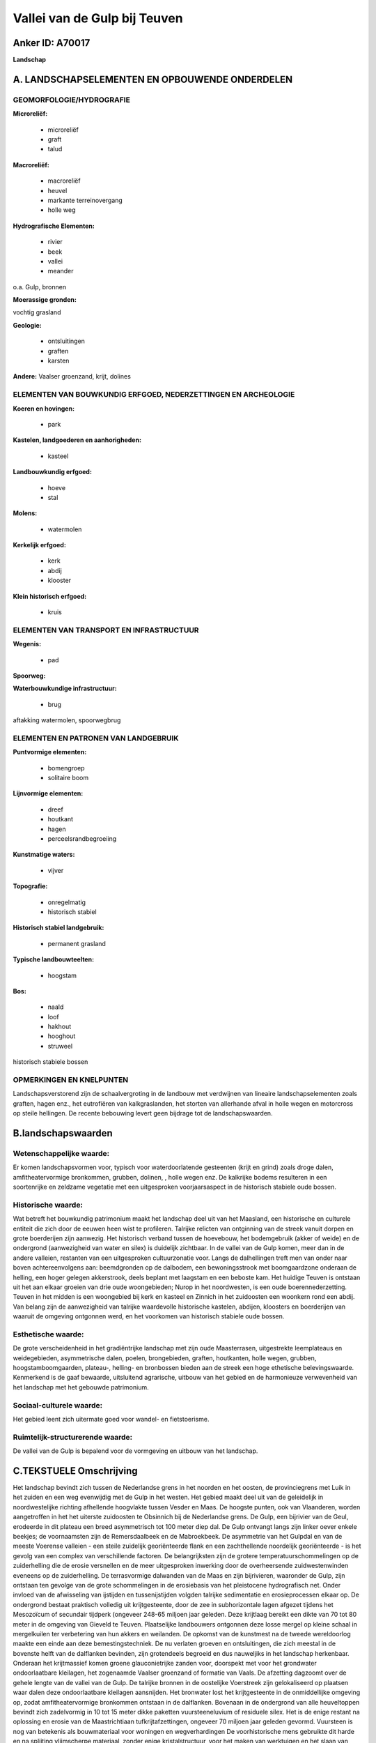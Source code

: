 Vallei van de Gulp bij Teuven
=============================

Anker ID: A70017
----------------

**Landschap**



A. LANDSCHAPSELEMENTEN EN OPBOUWENDE ONDERDELEN
-----------------------------------------------



GEOMORFOLOGIE/HYDROGRAFIE
~~~~~~~~~~~~~~~~~~~~~~~~~

**Microreliëf:**

 * microreliëf
 * graft
 * talud


**Macroreliëf:**

 * macroreliëf
 * heuvel
 * markante terreinovergang
 * holle weg

**Hydrografische Elementen:**

 * rivier
 * beek
 * vallei
 * meander


o.a. Gulp, bronnen

**Moerassige gronden:**


vochtig grasland

**Geologie:**

 * ontsluitingen
 * graften
 * karsten


**Andere:**
Vaalser groenzand, krijt, dolines

ELEMENTEN VAN BOUWKUNDIG ERFGOED, NEDERZETTINGEN EN ARCHEOLOGIE
~~~~~~~~~~~~~~~~~~~~~~~~~~~~~~~~~~~~~~~~~~~~~~~~~~~~~~~~~~~~~~~

**Koeren en hovingen:**

 * park


**Kastelen, landgoederen en aanhorigheden:**

 * kasteel


**Landbouwkundig erfgoed:**

 * hoeve
 * stal


**Molens:**

 * watermolen


**Kerkelijk erfgoed:**

 * kerk
 * abdij
 * klooster


**Klein historisch erfgoed:**

 * kruis



ELEMENTEN VAN TRANSPORT EN INFRASTRUCTUUR
~~~~~~~~~~~~~~~~~~~~~~~~~~~~~~~~~~~~~~~~~

**Wegenis:**

 * pad


**Spoorweg:**

**Waterbouwkundige infrastructuur:**

 * brug


aftakking watermolen, spoorwegbrug

ELEMENTEN EN PATRONEN VAN LANDGEBRUIK
~~~~~~~~~~~~~~~~~~~~~~~~~~~~~~~~~~~~~

**Puntvormige elementen:**

 * bomengroep
 * solitaire boom


**Lijnvormige elementen:**

 * dreef
 * houtkant
 * hagen
 * perceelsrandbegroeiing

**Kunstmatige waters:**

 * vijver


**Topografie:**

 * onregelmatig
 * historisch stabiel


**Historisch stabiel landgebruik:**

 * permanent grasland


**Typische landbouwteelten:**

 * hoogstam


**Bos:**

 * naald
 * loof
 * hakhout
 * hooghout
 * struweel


historisch stabiele bossen

OPMERKINGEN EN KNELPUNTEN
~~~~~~~~~~~~~~~~~~~~~~~~~

Landschapsverstorend zijn de schaalvergroting in de landbouw met
verdwijnen van lineaire landschapselementen zoals graften, hagen enz.,
het eutrofiëren van kalkgraslanden, het storten van allerhande afval in
holle wegen en motorcross op steile hellingen. De recente bebouwing
levert geen bijdrage tot de landschapswaarden.



B.landschapswaarden
-------------------


Wetenschappelijke waarde:
~~~~~~~~~~~~~~~~~~~~~~~~~

Er komen landschapsvormen voor, typisch voor waterdoorlatende
gesteenten (krijt en grind) zoals droge dalen, amfitheatervormige
bronkommen, grubben, dolinen, , holle wegen enz. De kalkrijke bodems
resulteren in een soortenrijke en zeldzame vegetatie met een
uitgesproken voorjaarsaspect in de historisch stabiele oude bossen.

Historische waarde:
~~~~~~~~~~~~~~~~~~~


Wat betreft het bouwkundig patrimonium maakt het landschap deel uit
van het Maasland, een historische en culturele entiteit die zich door de
eeuwen heen wist te profileren. Talrijke relicten van ontginning van de
streek vanuit dorpen en grote boerderijen zijn aanwezig. Het historisch
verband tussen de hoevebouw, het bodemgebruik (akker of weide) en de
ondergrond (aanwezigheid van water en silex) is duidelijk zichtbaar. In
de vallei van de Gulp komen, meer dan in de andere valleien, restanten
van een uitgesproken cultuurzonatie voor. Langs de dalhellingen treft
men van onder naar boven achtereenvolgens aan: beemdgronden op de
dalbodem, een bewoningsstrook met boomgaardzone onderaan de helling, een
hoger gelegen akkerstrook, deels beplant met laagstam en een beboste
kam. Het huidige Teuven is ontstaan uit het aan elkaar groeien van drie
oude woongebieden; Nurop in het noordwesten, is een oude
boerennederzetting. Teuven in het midden is een woongebied bij kerk en
kasteel en Zinnich in het zuidoosten een woonkern rond een abdij. Van
belang zijn de aanwezigheid van talrijke waardevolle historische
kastelen, abdijen, kloosters en boerderijen van waaruit de omgeving
ontgonnen werd, en het voorkomen van historisch stabiele oude bossen.

Esthetische waarde:
~~~~~~~~~~~~~~~~~~~

De grote verscheidenheid in het gradiëntrijke
landschap met zijn oude Maasterrasen, uitgestrekte leemplateaus en
weidegebieden, asymmetrische dalen, poelen, brongebieden, graften,
houtkanten, holle wegen, grubben, hoogstamboomgaarden, plateau-,
helling- en bronbossen bieden aan de streek een hoge ethetische
belevingswaarde. Kenmerkend is de gaaf bewaarde, uitsluitend agrarische,
uitbouw van het gebied en de harmonieuze verwevenheid van het landschap
met het gebouwde patrimonium.


Sociaal-culturele waarde:
~~~~~~~~~~~~~~~~~~~~~~~~~


Het gebied leent zich uitermate goed voor
wandel- en fietstoerisme.

Ruimtelijk-structurerende waarde:
~~~~~~~~~~~~~~~~~~~~~~~~~~~~~~~~~

De vallei van de Gulp is bepalend voor de vormgeving en uitbouw van
het landschap.



C.TEKSTUELE Omschrijving
------------------------

Het landschap bevindt zich tussen de Nederlandse grens in het noorden
en het oosten, de provinciegrens met Luik in het zuiden en een weg
evenwijdig met de Gulp in het westen. Het gebied maakt deel uit van de
geleidelijk in noordwestelijke richting afhellende hoogvlakte tussen
Vesder en Maas. De hoogste punten, ook van Vlaanderen, worden
aangetroffen in het het uiterste zuidoosten te Obsinnich bij de
Nederlandse grens. De Gulp, een bijrivier van de Geul, erodeerde in dit
plateau een breed asymmetrisch tot 100 meter diep dal. De Gulp ontvangt
langs zijn linker oever enkele beekjes; de voornaamsten zijn de
Remersdaalbeek en de Mabroekbeek. De asymmetrie van het Gulpdal en van
de meeste Voerense valleien - een steile zuidelijk georiënteerde flank
en een zachthellende noordelijk georiënteerde - is het gevolg van een
complex van verschillende factoren. De belangrijksten zijn de grotere
temperatuurschommelingen op de zuiderhelling die de erosie versnellen en
de meer uitgesproken inwerking door de overheersende zuidwestenwinden
eveneens op de zuiderhelling. De terrasvormige dalwanden van de Maas en
zijn bijrivieren, waaronder de Gulp, zijn ontstaan ten gevolge van de
grote schommelingen in de erosiebasis van het pleistocene hydrografisch
net. Onder invloed van de afwisseling van ijstijden en tussenijstijden
volgden talrijke sedimentatie en erosieprocessen elkaar op. De
ondergrond bestaat praktisch volledig uit krijtgesteente, door de zee in
subhorizontale lagen afgezet tijdens het Mesozoïcum of secundair
tijdperk (ongeveer 248-65 miljoen jaar geleden. Deze krijtlaag bereikt
een dikte van 70 tot 80 meter in de omgeving van Gieveld te Teuven.
Plaatselijke landbouwers ontgonnen deze losse mergel op kleine schaal in
mergelkuilen ter verbetering van hun akkers en weilanden. De opkomst van
de kunstmest na de tweede wereldoorlog maakte een einde aan deze
bemestingstechniek. De nu verlaten groeven en ontsluitingen, die zich
meestal in de bovenste helft van de dalflanken bevinden, zijn
grotendeels begroeid en dus nauweljiks in het landschap herkenbaar.
Onderaan het krijtmassief komen groene glauconietrijke zanden voor,
doorspekt met voor het grondwater ondoorlaatbare kleilagen, het
zogenaamde Vaalser groenzand of formatie van Vaals. De afzetting
dagzoomt over de gehele lengte van de vallei van de Gulp. De talrijke
bronnen in de oostelijke Voerstreek zijn gelokaliseerd op plaatsen waar
dalen deze ondoorlaatbare kleilagen aansnijden. Het bronwater lost het
krijtgesteente in de onmiddellijke omgeving op, zodat amfitheatervormige
bronkommen ontstaan in de dalflanken. Bovenaan in de ondergrond van alle
heuveltoppen bevindt zich zadelvormig in 10 tot 15 meter dikke paketten
vuursteeneluvium of residuele silex. Het is de enige restant na
oplossing en erosie van de Maastrichtiaan tufkrijtafzettingen, ongeveer
70 miljoen jaar geleden gevormd. Vuursteen is nog van betekenis als
bouwmateriaal voor woningen en wegverhardingen De voorhistorische mens
gebruikte dit harde en na splijting vlijmscherpe materiaal, zonder enige
kristalstructuur, voor het maken van werktuigen en het slaan van vuur.
De ontginning evolueerde van verzamelen tot georganiseerde mijnbouw.
Omstreeks 3200 voor Christus kende de vuursteenindustrie haar
hoogtepunt. Tijdens de Würmijstijd die 10.000 jaar geleden eindigde,
werd het landschap volledig bedekt met een homogene niveo-eolische
lösslaag. Gedurende het Holoceen (vanaf 10.000 jaar geleden tot op
heden) ontwikkelden de Pleistocene lösslagen op de plateaus zich tot
diepe, vruchtbare leemgronden met een hoge landbouwwaarde. Langs de
hellingen zijn deze gronden steniger door vermenging met allerhande
gesteenten zoals silex, grind, kalk, vuursteen enz. Het Gulpdal werd
opgevuld met colluviale en alluviale leem-, klei-, zand- en
grindafzettingen. Kenmerkend voor gebieden met een hoge
infiltratiecapaciteit van bodem en ondergrond zijn droge depressies of
dellen. Zij werden evenals de rivierdalen grotendeels door watererosie
gevormd tijdens en onmiddellijk na de ijstijden. Toen de ondergrond na
de Würmijstijd helemaal ontdooide drong het water doorheen het
krijtgesteente en verdroogde de dalbodem. De meeste zijdalen van de Gulp
gaan stroomopwaarts over in dellen. Typisch voor het landschap zijn de
kom- en trechtervormige depressies of dolinen die het gevolg zijn van de
oplossing door koolzuurhoudend water van het kalkgesteente in de
ondergrond. Mooie dolinen komen voor in de omgeving van Driesen te
Teuven. Voeren behoort tot de Gemeenten in Vlaanderen met de
belangrijkste concentratie aan holle wegen. Een aantal studies i.v.m.
wegenpatronen, sociaal, economische plattelandsgeschiedenis en recente
sedimenten laten vermoeden dat de genese van holle wegen in onze streken
slechts gedurende de late middeleeuwen volop op gang komt. Het
doorsnijden van een kleilaag bij het uitdiepingsproces geeft ontstaan
aan bronnen in de taluds en dus aan watervoerende holle wegen Kenmerkend
voor het landschap is het grote aantal ondiepe en beboste holle wegen Op
de steile hellingen komen, evenwijdig met de hoogtelijnen, plaatselijk
al dan niet begroeide taluds voor. Zij worden in Zuid Limburg graven of
graften genoemd. Algemeen wordt aanvaard dat zij ontstaan zijn ingevolge
de ontginning van hellingbossen evenwijdig met de hoogtelijnen.
Bosranden die na de ontginning overbleven fungeerden als hindernis
waartegen zich na verloop van tijd een laag colluvium afzette zodat de
helling minder steil werd. Zij fungeerden tevens als veekering en
perceelsscheiding. Na de tweede wereldoorlog verdwenen talrijke graften
door perceelvergroting zodat momenteel slechts een knik langs de helling
overblijft. Op enkele extensief beweide of gemaaide zonnige
zuiderhellingen ontwikkelde zich een zeldzame soorten- en dus
bloemenrijke kalkvegetatie. Het beekdal en brongebieden verruigen of
verarmen landschapsecologisch door aanplant van populier, gebruik van
kunstmest en herbiciden. Op de zure, voedselarme bodems bovenaan de
hellingen en de plateaus ontwikkelde zich een zuur eikenbos. Soms werd
dit bostype vervangen door monocultuur aanplantingen van Beuk, Lork of
Spar. De steile helling met kalkrijke bodem in het Teuvenerbos is
begroeid met het Eiken-Haagbeukenbos. Het uitgesproken voorjaarsaspect
en de soortenrijkdom van deze vroegere boerengeriefhakhoutbossen zijn
het meest opvallend. Wat betreft het bouwkundig patrimonium maakt het
landschap deel uit van het Maasland, een historische en culturele
entiteit die zich door de eeuwen heen wist te profileren. Kenmerkend is
de gaaf bewaarde, uitsluitend agrarische, uitbouw van het gebied en de
harmonieuze verwevenheid van het landschap met het gebouwde patrimonium.
Tijdens de Romeinse periode wordt het landschap bijna zeker bewoond en
in cultuur gebracht. Gedurende de Karolingische periode is de streek
ongetwijfeld van betekenis geweest door de ligging in de nabijheid van
het machtscentrum van het toenmalige Frankische rijk. De kaart van Graaf
de Ferraris (1771-1777) geeft de bewoningskernen weer, omgeven door een
boomgaardengordel. De dorpen liggen geïsoleerd in een brede zone van
bouwland naar Haspengouws model. Zij zijn met elkaar verbonden door
smalle grasland- en bosstroken. Tot omstreeks 1880 behoudt de akkerbouw
in de vallei van de Gulp haar overwicht. In de zuidelijke boszomen langs
de Gulp worden vanaf dan enorme bressen geslagen. Als gevolg van de
graancrisis is er een enorme toename van het aantal weidepercelen in het
Gulpdal gedurende de periode van 1880 tot 1910. Tot op heden ligt het
accent in de oostelijke Voerstreek onverminderd op de graslandcultuur en
de teelt van voedergewassen. Weiden zijn het meest renderend en
aangewezen in de valleien. De ontkalkingsklei die achterblijft na
verwering en oplossing van het krijtgesteente is vrij zwaar voor
hoogwaardig akkerland. Akkerbouw komt uitsluitend voor op de minst
steile hellingen en plateaus met ondiepe leemgronden. De teelten zijn
beperkt tot voedergewassen. De op ecologisch, dendrologisch en
landschappelijk vlak waardevolle hoogstamboomgaarden verdwijnen
geleidelijk om plaats te maken voor kale weiden, laagstamplantages of
maïsakkers. De hoeve met losstaande bestanddelen komt vrijwel steeds in
combinatie met een veeteeltbedrijf voor. In de vallei van de Gulp komen,
meer dan in de andere valleien, restanten van een uitgesproken
cultuurzonatie voor. Langs de dalhellingen treft men van onder naar
boven achtereenvolgens aan: beemdgronden op de dalbodem, een
bewoningsstrook met boomgaardzone onderaan de helling, een hoger gelegen
akkerstrook, deels beplant met laagstam en een beboste kam. De
schaalvergroting, specialisatie en rationalisatie heeft een vervlakkende
invloed op het typische boccagelandschap van de oostelijke Voerstreek
met zijn mozaïek van door hagen omsloten weiden, boomgaarden en akkers.
De streek vormt de overgang naar het Land van Herve. Teuven is dichter
bevolkt. Van een eigenlijke dorpskern is geen sprake. De bebouwing ligt
aan de wegen die het dorp doorkruisen. Het huidige Teuven is ontstaan
uit het aan elkaar groeien van drie oude woongebieden; Nurop in het
noordwesten, is een oude boerennederzetting met een concentratie aan
vakwerkhoeven. De oudste bouwwijze is de houtbouw met lemen vullingen.
Teuven in het midden is een woongebied bij kerk en kasteel en Zinnich in
het zuidoosten een woonkern rond een abdij. De woongebieden bevinden
zich alle drie op het onderste gedeelte van de zwakke westehelling van
het asymmetrische Gulpdal. De ontginning van het zgn. Bovenste Bosch
gaat uit van het Driesenhof, gesticht in 1849. De abdij van Sinnich te
Teuven kon bij de echte grootgrondbezitters gerekend worden. De hoeven
Gieveld en Kloosterhof waren eigendom van de abdij. Verder ontstond er
als afgelegen hoeve de hof van de Driesen in het oosten. Het kasteel De
Hoof had gedurende de middeleeuwen een belangrijke invloed op het
sociale leven van de nederzetting Teuven. De huidige voorgevel dateert
uit de 17de eeuw maar onderging achteraf verscheidene verbouwingen. De
massieve hoektoren is het meest in het oog springend. Op het domein van
het kasteel zijn in de loop der tijden in het westen de hoeven De (oude)
Vaarn en de Duisterweide ontstaan. Het gehucht Zinnich ontwikkelt zich
thans lintvormig langsheen de weg Teuven-Remersdaal. Gelegen aan de voet
van een steile helling in het Gulpdal, wordt het kasteel van Opzinnig
omgeven door een uitgestrekt, bomenrijk park. Het huidige kasteel, dat
een burcht uit de 12de eeuw vervangt, is het resultaat van een reeks
verbouwingen. Het oudste deel van het huidige kasteel bestaat uit een
ronde bakstenen hoektoren uit 1641 en de daarop aansluitende bakstene
vleugel uit dezelfde tijd. In de 19de eeuw werd het sterk verbouwd. De
abdij van Zinnich is door de hoge bomen van het omgevende park en door
de voorliggende gebouwen, de oude watermolen en de hoeve, grotendeels
aan het gezichtsveld onttrokken. Rond 1250 gesticht was het een abdij
van de kanunnikessen van Sint-Augustinus. De Romaanse kloosterkerk werd
in 1297 ingewijd. Merkwaardig is de Romaanse totren in natuursteen. In
1750 werd het kasteel verbouwd in Lodewijk XV-stijl. De aan de straat
palende bakstenen watermolen op de Gulp is niet meer in bedrijf., hoewel
het buiten- en het binnenwerk nog intact zijn. De spoorwegbrug maakt
deel uit van een reeks kunstwerken die de technische realisatie van de
spoorlijn Tongeren-Aken in dit heuvelrijke gebied mogelijk maakte.
Remersdaal is zeer dun bevolkt. Enkele grote hoeven liggen verspreid in
het landschap. Het Clermontshof, zetel van een lagere heerlijkheid en
het hof Boender, een leen van Valkenburg, beiden te Remersdaal, waren
leenhoven.
